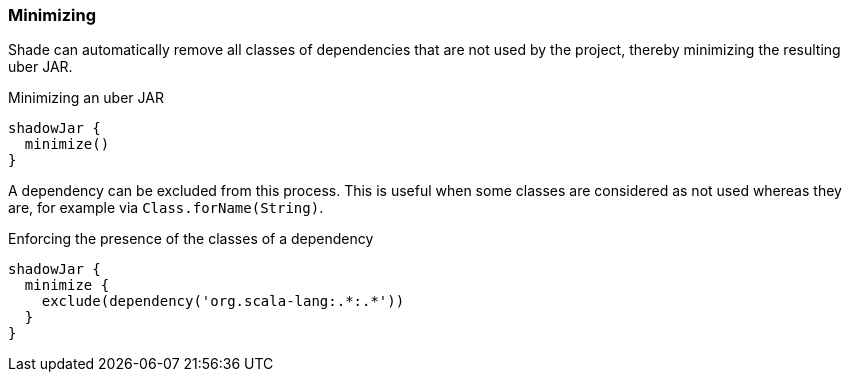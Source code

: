 === Minimizing

Shade can automatically remove all classes of dependencies that are not used by the project, thereby minimizing the resulting uber JAR.

.Minimizing an uber JAR
[source,groovy,indent=0]
----
shadowJar {
  minimize()
}
----

A dependency can be excluded from this process. This is useful when some classes are considered as not used whereas they are, for example via `Class.forName(String)`.

.Enforcing the presence of the classes of a dependency
[source,groovy,indent=0]
----
shadowJar {
  minimize {
    exclude(dependency('org.scala-lang:.*:.*'))
  }
}
----
